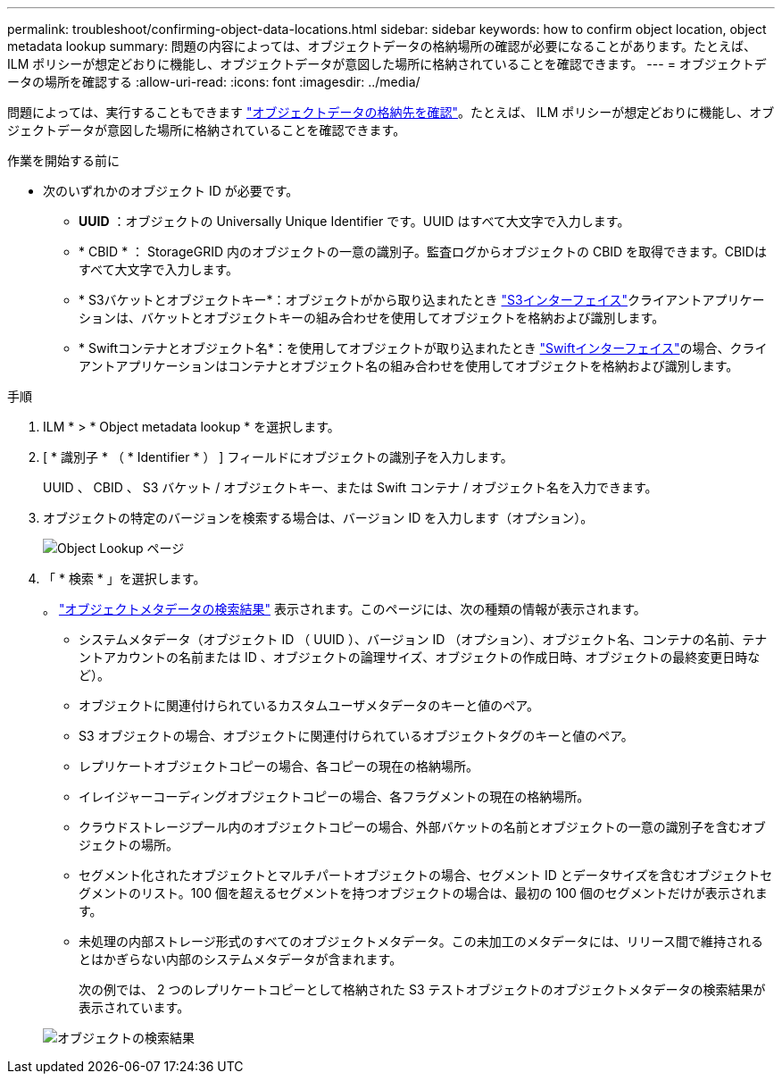 ---
permalink: troubleshoot/confirming-object-data-locations.html 
sidebar: sidebar 
keywords: how to confirm object location, object metadata lookup 
summary: 問題の内容によっては、オブジェクトデータの格納場所の確認が必要になることがあります。たとえば、 ILM ポリシーが想定どおりに機能し、オブジェクトデータが意図した場所に格納されていることを確認できます。 
---
= オブジェクトデータの場所を確認する
:allow-uri-read: 
:icons: font
:imagesdir: ../media/


[role="lead"]
問題によっては、実行することもできます link:../audit/object-ingest-transactions.html["オブジェクトデータの格納先を確認"]。たとえば、 ILM ポリシーが想定どおりに機能し、オブジェクトデータが意図した場所に格納されていることを確認できます。

.作業を開始する前に
* 次のいずれかのオブジェクト ID が必要です。
+
** *UUID* ：オブジェクトの Universally Unique Identifier です。UUID はすべて大文字で入力します。
** * CBID * ： StorageGRID 内のオブジェクトの一意の識別子。監査ログからオブジェクトの CBID を取得できます。CBIDはすべて大文字で入力します。
** * S3バケットとオブジェクトキー*：オブジェクトがから取り込まれたとき link:../s3/operations-on-objects.html["S3インターフェイス"]クライアントアプリケーションは、バケットとオブジェクトキーの組み合わせを使用してオブジェクトを格納および識別します。
** * Swiftコンテナとオブジェクト名*：を使用してオブジェクトが取り込まれたとき link:../swift/object-operations.html["Swiftインターフェイス"]の場合、クライアントアプリケーションはコンテナとオブジェクト名の組み合わせを使用してオブジェクトを格納および識別します。




.手順
. ILM * > * Object metadata lookup * を選択します。
. [ * 識別子 * （ * Identifier * ） ] フィールドにオブジェクトの識別子を入力します。
+
UUID 、 CBID 、 S3 バケット / オブジェクトキー、または Swift コンテナ / オブジェクト名を入力できます。

. オブジェクトの特定のバージョンを検索する場合は、バージョン ID を入力します（オプション）。
+
image::../media/object_lookup.png[Object Lookup ページ]

. 「 * 検索 * 」を選択します。
+
。 link:../ilm/verifying-ilm-policy-with-object-metadata-lookup.html["オブジェクトメタデータの検索結果"] 表示されます。このページには、次の種類の情報が表示されます。

+
** システムメタデータ（オブジェクト ID （ UUID ）、バージョン ID （オプション）、オブジェクト名、コンテナの名前、テナントアカウントの名前または ID 、オブジェクトの論理サイズ、オブジェクトの作成日時、オブジェクトの最終変更日時など）。
** オブジェクトに関連付けられているカスタムユーザメタデータのキーと値のペア。
** S3 オブジェクトの場合、オブジェクトに関連付けられているオブジェクトタグのキーと値のペア。
** レプリケートオブジェクトコピーの場合、各コピーの現在の格納場所。
** イレイジャーコーディングオブジェクトコピーの場合、各フラグメントの現在の格納場所。
** クラウドストレージプール内のオブジェクトコピーの場合、外部バケットの名前とオブジェクトの一意の識別子を含むオブジェクトの場所。
** セグメント化されたオブジェクトとマルチパートオブジェクトの場合、セグメント ID とデータサイズを含むオブジェクトセグメントのリスト。100 個を超えるセグメントを持つオブジェクトの場合は、最初の 100 個のセグメントだけが表示されます。
** 未処理の内部ストレージ形式のすべてのオブジェクトメタデータ。この未加工のメタデータには、リリース間で維持されるとはかぎらない内部のシステムメタデータが含まれます。
+
次の例では、 2 つのレプリケートコピーとして格納された S3 テストオブジェクトのオブジェクトメタデータの検索結果が表示されています。



+
image::../media/object_lookup_results.png[オブジェクトの検索結果]


